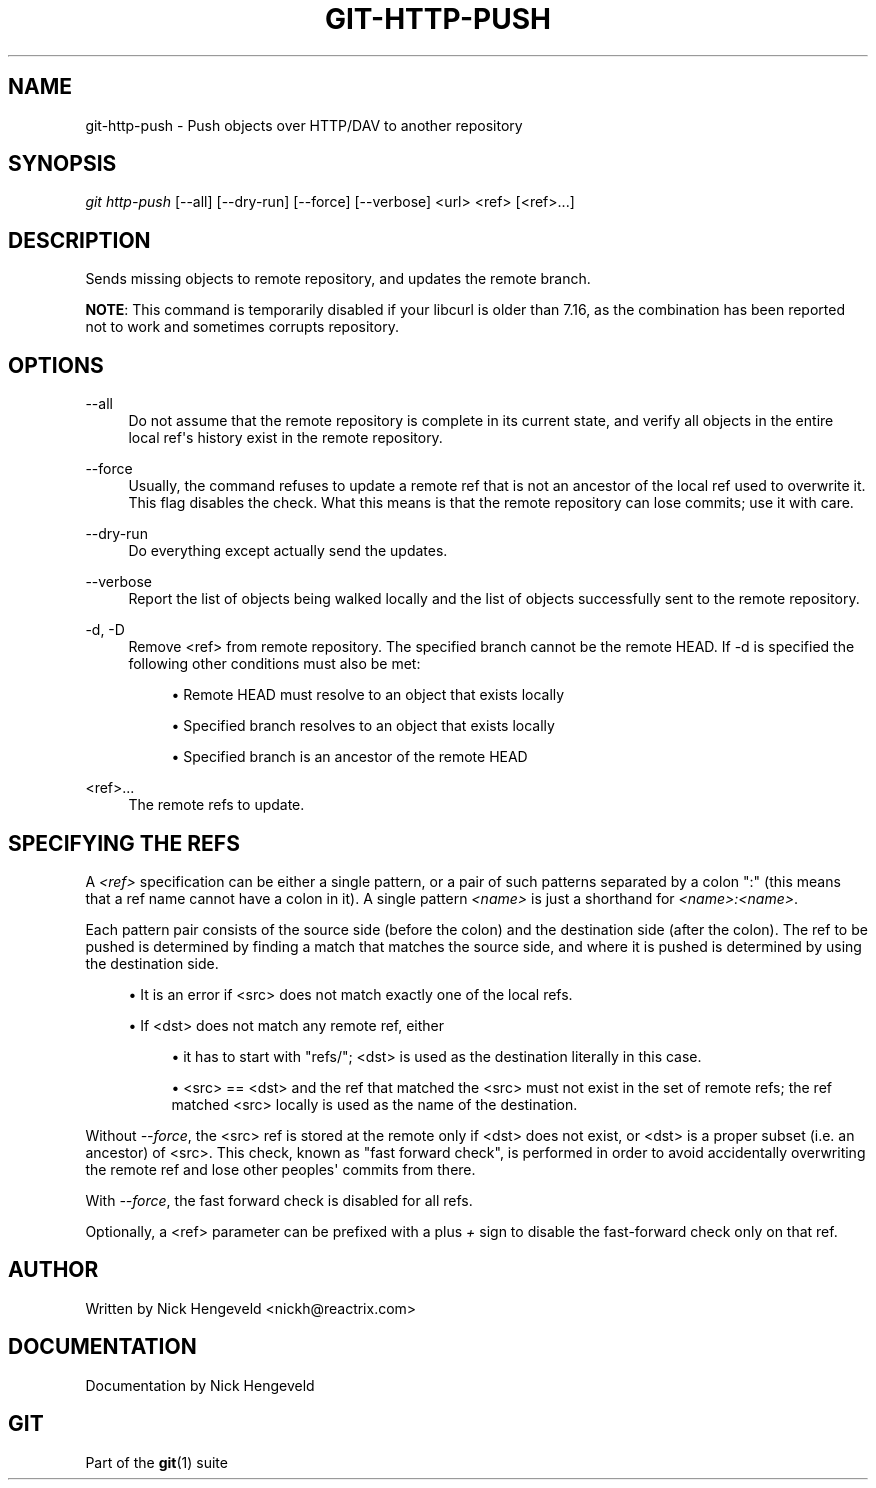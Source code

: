 '\" t
.\"     Title: git-http-push
.\"    Author: [see the "Author" section]
.\" Generator: DocBook XSL Stylesheets v1.74.3 <http://docbook.sf.net/>
.\"      Date: 11/15/2009
.\"    Manual: Git Manual
.\"    Source: Git 1.6.5.2.185.gb7fba
.\"  Language: English
.\"
.TH "GIT\-HTTP\-PUSH" "1" "11/15/2009" "Git 1\&.6\&.5\&.2\&.185\&.gb7f" "Git Manual"
.\" -----------------------------------------------------------------
.\" * set default formatting
.\" -----------------------------------------------------------------
.\" disable hyphenation
.nh
.\" disable justification (adjust text to left margin only)
.ad l
.\" -----------------------------------------------------------------
.\" * MAIN CONTENT STARTS HERE *
.\" -----------------------------------------------------------------
.SH "NAME"
git-http-push \- Push objects over HTTP/DAV to another repository
.SH "SYNOPSIS"
.sp
\fIgit http\-push\fR [\-\-all] [\-\-dry\-run] [\-\-force] [\-\-verbose] <url> <ref> [<ref>\&...]
.SH "DESCRIPTION"
.sp
Sends missing objects to remote repository, and updates the remote branch\&.
.sp
\fBNOTE\fR: This command is temporarily disabled if your libcurl is older than 7\&.16, as the combination has been reported not to work and sometimes corrupts repository\&.
.SH "OPTIONS"
.PP
\-\-all
.RS 4
Do not assume that the remote repository is complete in its current state, and verify all objects in the entire local ref\(aqs history exist in the remote repository\&.
.RE
.PP
\-\-force
.RS 4
Usually, the command refuses to update a remote ref that is not an ancestor of the local ref used to overwrite it\&. This flag disables the check\&. What this means is that the remote repository can lose commits; use it with care\&.
.RE
.PP
\-\-dry\-run
.RS 4
Do everything except actually send the updates\&.
.RE
.PP
\-\-verbose
.RS 4
Report the list of objects being walked locally and the list of objects successfully sent to the remote repository\&.
.RE
.PP
\-d, \-D
.RS 4
Remove <ref> from remote repository\&. The specified branch cannot be the remote HEAD\&. If \-d is specified the following other conditions must also be met:
.sp
.RS 4
.ie n \{\
\h'-04'\(bu\h'+03'\c
.\}
.el \{\
.sp -1
.IP \(bu 2.3
.\}
Remote HEAD must resolve to an object that exists locally
.RE
.sp
.RS 4
.ie n \{\
\h'-04'\(bu\h'+03'\c
.\}
.el \{\
.sp -1
.IP \(bu 2.3
.\}
Specified branch resolves to an object that exists locally
.RE
.sp
.RS 4
.ie n \{\
\h'-04'\(bu\h'+03'\c
.\}
.el \{\
.sp -1
.IP \(bu 2.3
.\}
Specified branch is an ancestor of the remote HEAD
.RE
.RE
.PP
<ref>\&...
.RS 4
The remote refs to update\&.
.RE
.SH "SPECIFYING THE REFS"
.sp
A \fI<ref>\fR specification can be either a single pattern, or a pair of such patterns separated by a colon ":" (this means that a ref name cannot have a colon in it)\&. A single pattern \fI<name>\fR is just a shorthand for \fI<name>:<name>\fR\&.
.sp
Each pattern pair consists of the source side (before the colon) and the destination side (after the colon)\&. The ref to be pushed is determined by finding a match that matches the source side, and where it is pushed is determined by using the destination side\&.
.sp
.RS 4
.ie n \{\
\h'-04'\(bu\h'+03'\c
.\}
.el \{\
.sp -1
.IP \(bu 2.3
.\}
It is an error if <src> does not match exactly one of the local refs\&.
.RE
.sp
.RS 4
.ie n \{\
\h'-04'\(bu\h'+03'\c
.\}
.el \{\
.sp -1
.IP \(bu 2.3
.\}
If <dst> does not match any remote ref, either
.sp
.RS 4
.ie n \{\
\h'-04'\(bu\h'+03'\c
.\}
.el \{\
.sp -1
.IP \(bu 2.3
.\}
it has to start with "refs/"; <dst> is used as the destination literally in this case\&.
.RE
.sp
.RS 4
.ie n \{\
\h'-04'\(bu\h'+03'\c
.\}
.el \{\
.sp -1
.IP \(bu 2.3
.\}
<src> == <dst> and the ref that matched the <src> must not exist in the set of remote refs; the ref matched <src> locally is used as the name of the destination\&.
.RE
.RE
.sp
Without \fI\-\-force\fR, the <src> ref is stored at the remote only if <dst> does not exist, or <dst> is a proper subset (i\&.e\&. an ancestor) of <src>\&. This check, known as "fast forward check", is performed in order to avoid accidentally overwriting the remote ref and lose other peoples\(aq commits from there\&.
.sp
With \fI\-\-force\fR, the fast forward check is disabled for all refs\&.
.sp
Optionally, a <ref> parameter can be prefixed with a plus \fI+\fR sign to disable the fast\-forward check only on that ref\&.
.SH "AUTHOR"
.sp
Written by Nick Hengeveld <nickh@reactrix\&.com>
.SH "DOCUMENTATION"
.sp
Documentation by Nick Hengeveld
.SH "GIT"
.sp
Part of the \fBgit\fR(1) suite
